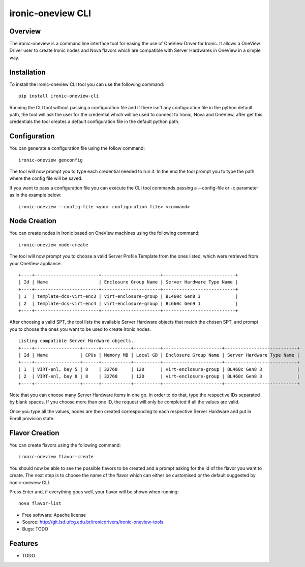 ironic-oneview CLI
==================

Overview
--------

The ironic-oneview is a command line interface tool for easing the use
of OneView Driver for Ironic. It allows a OneView Driver user to create
Ironic nodes and Nova flavors which are compatible with Server Hardwares
in OneView in a simple way.

Installation
------------

To install the ironic-oneview CLI tool you can use the following
command:

::

    pip install ironic-oneview-cli

Running the CLI tool without passing a configuration file and if there
isn't any configuration file in the python default path, the tool will
ask the user for the credential which will be used to connect to Ironic,
Nova and OneView, after get this credentials the tool creates a default
configuration file in the default python path.

Configuration
-------------

You can generate a configuration file using the follow command:

::

    ironic-oneview genconfig

The tool will now prompt you to type each credential needed to run it.
In the end the tool prompt you to type the path where the config file
will be saved.

If you want to pass a configuration file you can execute the CLI tool
commands passing a --config-file or -c parameter as in the example
below:

::

    ironic-oneview --config-file <your configuration file> <command>

Node Creation
-------------

You can create nodes in Ironic based on OneView machines using the
following command:

::

    ironic-oneview node-create

The tool will now prompt you to choose a valid Server Profile Template
from the ones listed, which were retrieved from your OneView appliance.

::

    +----+------------------------+----------------------+---------------------------+
    | Id | Name                   | Enclosure Group Name | Server Hardware Type Name |
    +----+------------------------+----------------------+---------------------------+
    | 1  | template-dcs-virt-enc3 | virt-enclosure-group | BL460c Gen8 3             |
    | 2  | template-dcs-virt-enc4 | virt-enclosure-group | BL660c Gen9 1             |
    +----+------------------------+----------------------+---------------------------+  

After choosing a valid SPT, the tool lists the available Server Hardware
objects that match the chosen SPT, and prompt you to choose the ones you
want to be used to create Ironic nodes.

::

    Listing compatible Server Hardware objects..
    +----+-----------------+------+-----------+----------+----------------------+---------------------------+
    | Id | Name            | CPUs | Memory MB | Local GB | Enclosure Group Name | Server Hardware Type Name |
    +----+-----------------+------+-----------+----------+----------------------+---------------------------+
    | 1  | VIRT-enl, bay 5 | 8    | 32768     | 120      | virt-enclosure-group | BL460c Gen8 3             |
    | 2  | VIRT-enl, bay 8 | 8    | 32768     | 120      | virt-enclosure-group | BL460c Gen8 3             |
    +----+-----------------+------+-----------+----------+----------------------+---------------------------+

Note that you can choose many Server Hardware items in one go. In order
to do that, type the respective IDs separated by blank spaces. If you
choose more than one ID, the request will only be completed if all the
values are valid.

Once you type all the values, nodes are then created corresponding to
each respective Server Hardware and put in Enroll provision state.

Flavor Creation
---------------

You can create flavors using the following command:

::

    ironic-oneview flavor-create

You should now be able to see the possible flavors to be created and a
prompt asking for the id of the flavor you want to create. The next step
is to choose the name of the flavor which can either be customised or
the default suggested by ironic-oneview CLI.

Press Enter and, if everything goes well, your flavor will be shown when
running:

::

    nova flavor-list

-  Free software: Apache license
-  Source: http://git.lsd.ufcg.edu.br/ironicdrivers/ironic-oneview-tools
-  Bugs: TODO

Features
--------

-  TODO

